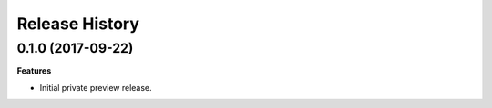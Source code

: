.. :changelog:

Release History
===============

0.1.0 (2017-09-22)
++++++++++++++++++

**Features**

- Initial private preview release.

